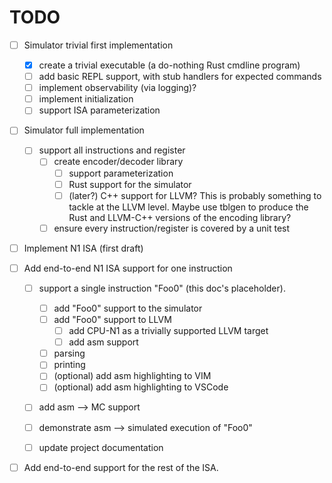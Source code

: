 * TODO 

  - [-] Simulator trivial first implementation

        - [X] create a trivial executable (a do-nothing Rust cmdline program)
        - [ ] add basic REPL support, with stub handlers for expected
          commands
        - [ ] implement observability (via logging)?
        - [ ] implement initialization
        - [ ] support ISA parameterization

  - [ ] Simulator full implementation

        - [ ] support all instructions and register
              - [ ] create encoder/decoder library
                    - [ ] support parameterization
                    - [ ] Rust support for the simulator
                    - [ ] (later?) C++ support for LLVM?
                        This is probably something to tackle at the LLVM
                        level.  Maybe use tblgen to produce the Rust and
                        LLVM-C++ versions of the encoding library?
              - [ ] ensure every instruction/register is covered by a unit
                test

  - [ ] Implement N1 ISA (first draft)


        - [ ] Add end-to-end N1 ISA support for one instruction

          - [ ] support a single instruction "Foo0" (this doc's placeholder).

            - [ ] add "Foo0" support to the simulator
            - [ ] add "Foo0" support to LLVM
              - [ ] add CPU-N1 as a trivially supported LLVM target
              - [ ] add asm support

            - [ ] parsing
            - [ ] printing
            - [ ] (optional) add asm highlighting to VIM
            - [ ] (optional) add asm highlighting to VSCode

          - [ ] add asm --> MC support
          - [ ] demonstrate asm --> simulated execution of "Foo0"
          - [ ] update project documentation

        - [ ] Add end-to-end support for the rest of the ISA.

